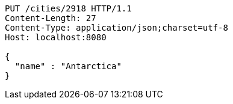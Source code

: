 [source,http,options="nowrap"]
----
PUT /cities/2918 HTTP/1.1
Content-Length: 27
Content-Type: application/json;charset=utf-8
Host: localhost:8080

{
  "name" : "Antarctica"
}
----